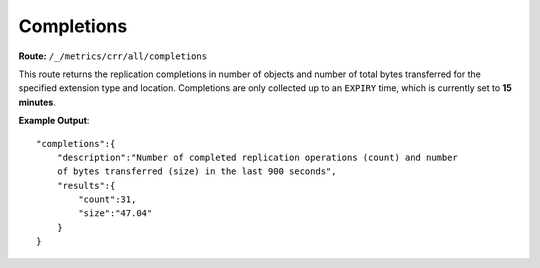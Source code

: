 Completions
===========

**Route:** ``/_/metrics/crr/all/completions``

This route returns the replication completions in number of objects and
number of total bytes transferred for the specified extension type and
location. Completions are only collected up to an ``EXPIRY`` time, which
is currently set to **15 minutes**.

**Example Output**:

::

    "completions":{
        "description":"Number of completed replication operations (count) and number
        of bytes transferred (size) in the last 900 seconds",
        "results":{
            "count":31,
            "size":"47.04"
        }
    }
